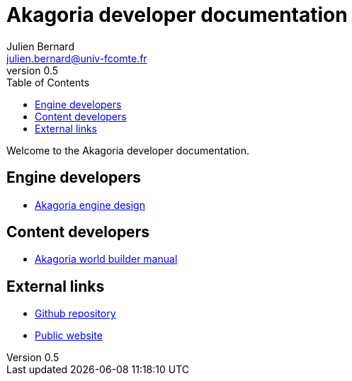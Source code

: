 = Akagoria developer documentation
Julien Bernard <julien.bernard@univ-fcomte.fr>
v0.5
:toc:
:homepage: https://akagoria.github.io/
:stem: latexmath
:source-highlighter: coderay
:xrefstyle: full

Welcome to the Akagoria developer documentation.

== Engine developers

- link:engine_design.html[Akagoria engine design]

== Content developers

- link:world_builder.html[Akagoria world builder manual]

== External links

- https://github.com/Akagoria/akagoria[Github repository]
- https://akagoria.org/[Public website]
